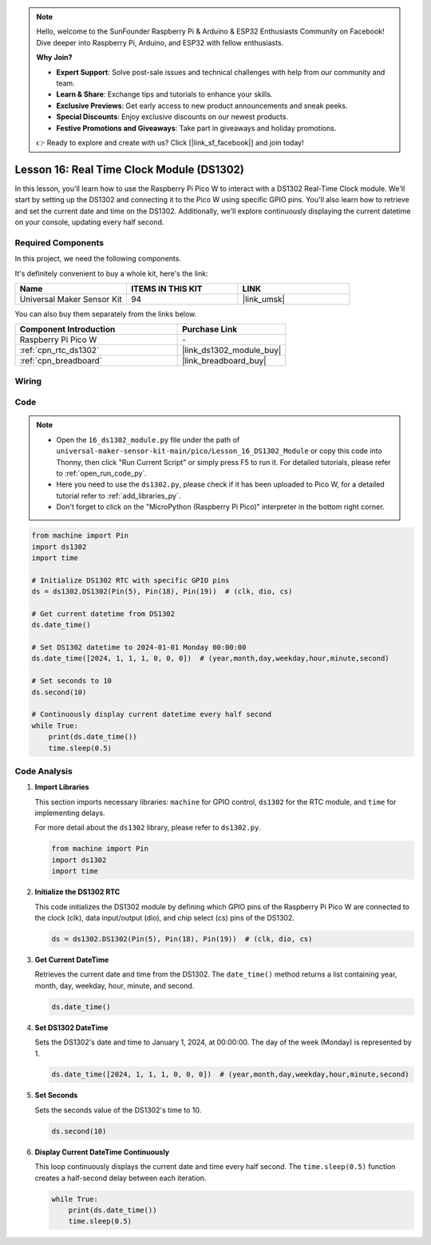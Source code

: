 .. note::

    Hello, welcome to the SunFounder Raspberry Pi & Arduino & ESP32 Enthusiasts Community on Facebook! Dive deeper into Raspberry Pi, Arduino, and ESP32 with fellow enthusiasts.

    **Why Join?**

    - **Expert Support**: Solve post-sale issues and technical challenges with help from our community and team.
    - **Learn & Share**: Exchange tips and tutorials to enhance your skills.
    - **Exclusive Previews**: Get early access to new product announcements and sneak peeks.
    - **Special Discounts**: Enjoy exclusive discounts on our newest products.
    - **Festive Promotions and Giveaways**: Take part in giveaways and holiday promotions.

    👉 Ready to explore and create with us? Click [|link_sf_facebook|] and join today!

.. _pico_lesson16_ds1306:

Lesson 16: Real Time Clock Module (DS1302)
==================================================

In this lesson, you'll learn how to use the Raspberry Pi Pico W to interact with a DS1302 Real-Time Clock module. We'll start by setting up the DS1302 and connecting it to the Pico W using specific GPIO pins. You'll also learn how to retrieve and set the current date and time on the DS1302. Additionally, we'll explore continuously displaying the current datetime on your console, updating every half second.

Required Components
--------------------------

In this project, we need the following components. 

It's definitely convenient to buy a whole kit, here's the link: 

.. list-table::
    :widths: 20 20 20
    :header-rows: 1

    *   - Name	
        - ITEMS IN THIS KIT
        - LINK
    *   - Universal Maker Sensor Kit
        - 94
        - |link_umsk|

You can also buy them separately from the links below.

.. list-table::
    :widths: 30 20
    :header-rows: 1

    *   - Component Introduction
        - Purchase Link

    *   - Raspberry Pi Pico W
        - \-
    *   - :ref:`cpn_rtc_ds1302`
        - |link_ds1302_module_buy|
    *   - :ref:`cpn_breadboard`
        - |link_breadboard_buy|


Wiring
---------------------------

.. image:: img/Lesson_16_DS1302_module_bb.png
    :width: 100%


Code
---------------------------

.. note::

    * Open the ``16_ds1302_module.py`` file under the path of ``universal-maker-sensor-kit-main/pico/Lesson_16_DS1302_Module`` or copy this code into Thonny, then click "Run Current Script" or simply press F5 to run it. For detailed tutorials, please refer to :ref:`open_run_code_py`. 

    * Here you need to use the ``ds1302.py``, please check if it has been uploaded to Pico W, for a detailed tutorial refer to :ref:`add_libraries_py`.

    * Don't forget to click on the "MicroPython (Raspberry Pi Pico)" interpreter in the bottom right corner. 

.. code-block:: python

   from machine import Pin
   import ds1302
   import time
   
   # Initialize DS1302 RTC with specific GPIO pins
   ds = ds1302.DS1302(Pin(5), Pin(18), Pin(19))  # (clk, dio, cs)
   
   # Get current datetime from DS1302
   ds.date_time()
   
   # Set DS1302 datetime to 2024-01-01 Monday 00:00:00
   ds.date_time([2024, 1, 1, 1, 0, 0, 0])  # (year,month,day,weekday,hour,minute,second)
   
   # Set seconds to 10
   ds.second(10)
   
   # Continuously display current datetime every half second
   while True:
       print(ds.date_time())
       time.sleep(0.5)


Code Analysis
---------------------------

#. **Import Libraries**

   This section imports necessary libraries: ``machine`` for GPIO control, ``ds1302`` for the RTC module, and ``time`` for implementing delays.

   For more detail about the ``ds1302`` library, please refer to ``ds1302.py``.

   .. code-block:: python

      from machine import Pin
      import ds1302
      import time

#. **Initialize the DS1302 RTC**

   This code initializes the DS1302 module by defining which GPIO pins of the Raspberry Pi Pico W are connected to the clock (clk), data input/output (dio), and chip select (cs) pins of the DS1302.

   .. code-block:: python

      ds = ds1302.DS1302(Pin(5), Pin(18), Pin(19))  # (clk, dio, cs)

#. **Get Current DateTime**

   Retrieves the current date and time from the DS1302. The ``date_time()`` method returns a list containing year, month, day, weekday, hour, minute, and second.

   .. code-block:: python

      ds.date_time()

#. **Set DS1302 DateTime**

   Sets the DS1302's date and time to January 1, 2024, at 00:00:00. The day of the week (Monday) is represented by 1.
   
   .. code-block:: python

      ds.date_time([2024, 1, 1, 1, 0, 0, 0])  # (year,month,day,weekday,hour,minute,second)

#. **Set Seconds**

   Sets the seconds value of the DS1302's time to 10.

   .. code-block:: python

      ds.second(10)

#. **Display Current DateTime Continuously**

   This loop continuously displays the current date and time every half second. The ``time.sleep(0.5)`` function creates a half-second delay between each iteration.

   .. code-block:: python

      while True:
          print(ds.date_time())
          time.sleep(0.5)